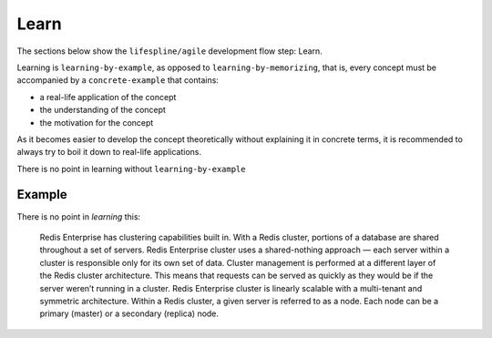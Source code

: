 .. raw:: html

   <a href="https://github.com/lifespline/agile.git"><img loading="lazy" width="149" height="149" src="https://github.blog/wp-content/uploads/2008/12/forkme_left_darkblue_121621.png?resize=149%2C149" class="attachment-full size-full" alt="Fork me on GitHub" data-recalc-dims="1"></a>

=====
Learn
=====

The sections below show the ``lifespline/agile`` development flow step: Learn.

Learning is ``learning-by-example``, as opposed to ``learning-by-memorizing``, that is, every concept must be accompanied by a ``concrete-example`` that contains:

* a real-life application of the concept
* the understanding of the concept
* the motivation for the concept

As it becomes easier to develop the concept theoretically without explaining it in concrete terms, it is recommended to always try to boil it down to real-life applications.

There is no point in learning without ``learning-by-example``

Example
-------

There is no point in *learning* this:

   Redis Enterprise has clustering capabilities built in. With a Redis    cluster, portions of a database are shared throughout a set of servers.    Redis Enterprise cluster uses a shared-nothing approach — each server within a cluster is responsible only for its own set of data. Cluster management is performed at a different layer of the Redis cluster architecture. This means that requests can be served as quickly as they would be if the server weren’t running in a cluster. Redis Enterprise cluster is linearly scalable with a multi-tenant and symmetric architecture. Within a Redis cluster, a given server is referred to as a node. Each node can be a primary (master) or a secondary (replica) node.
